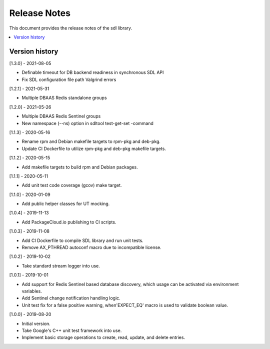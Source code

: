 ..
..  Copyright (c) 2019 Nokia.
..
..  Licensed under the Creative Commons Attribution 4.0 International
..  Public License (the "License"); you may not use this file except
..  in compliance with the License. You may obtain a copy of the License at
..
..    https://creativecommons.org/licenses/by/4.0/
..
..  Unless required by applicable law or agreed to in writing, documentation
..  distributed under the License is distributed on an "AS IS" BASIS,
..  WITHOUT WARRANTIES OR CONDITIONS OF ANY KIND, either express or implied.
..
..  See the License for the specific language governing permissions and
..  limitations under the License.
..

Release Notes
=============

This document provides the release notes of the sdl library.

.. contents::
   :depth: 3
   :local:



Version history
---------------

[1.3.0] - 2021-08-05

* Definable timeout for DB backend readiness in synchronous SDL API
* Fix SDL configuration file path Valgrind errors

[1.2.1] - 2021-05-31

* Multiple DBAAS Redis standalone groups

[1.2.0] - 2021-05-26

* Multiple DBAAS Redis Sentinel groups
* New namespace (--ns) option in sdltool test-get-set -command

[1.1.3] - 2020-05-16

* Rename rpm and Debian makefile targets to rpm-pkg and deb-pkg.
* Update CI Dockerfile to utilize rpm-pkg and deb-pkg makefile targets.

[1.1.2] - 2020-05-15

* Add makefile targets to build rpm and Debian packages.

[1.1.1] - 2020-05-11

* Add unit test code coverage (gcov) make target.

[1.1.0] - 2020-01-09

* Add public helper classes for UT mocking.

[1.0.4] - 2019-11-13

* Add PackageCloud.io publishing to CI scripts.

[1.0.3] - 2019-11-08

* Add CI Dockerfile to compile SDL library and run unit tests.
* Remove AX_PTHREAD autoconf macro due to incompatible license.

[1.0.2] - 2019-10-02

* Take standard stream logger into use.

[1.0.1] - 2019-10-01

* Add support for Redis Sentinel based database discovery, which usage can be
  activated via environment variables.
* Add Sentinel change notification handling logic.
* Unit test fix for a false positive warning, when'EXPECT_EQ' macro is used
  to validate boolean value.

[1.0.0] - 2019-08-20

* Initial version.
* Take Google's C++ unit test framework into use.
* Implement basic storage operations to create, read, update, and delete
  entries.
